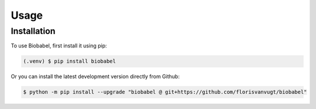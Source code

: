 Usage
=====

.. _installation:

Installation
------------

To use Biobabel, first install it using pip:

.. code-block:: console

   (.venv) $ pip install biobabel


Or you can install the latest development version directly from Github:
   
.. code-block:: console

   $ python -m pip install --upgrade "biobabel @ git+https://github.com/florisvanvugt/biobabel"





